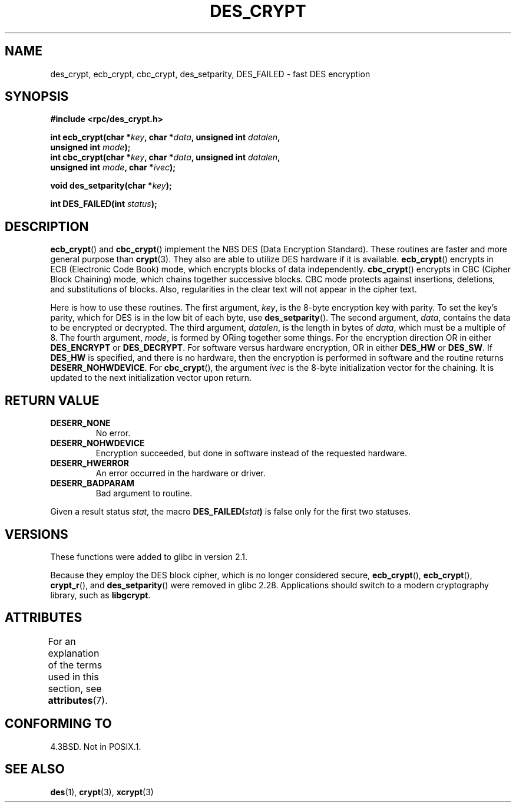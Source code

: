 .\" @(#)des_crypt.3	2.1 88/08/11 4.0 RPCSRC; from 1.16 88/03/02 SMI;
.\"
.\" Taken from libc4 sources, which say:
.\" Copyright (C) 1993 Eric Young - can be distributed under GPL.
.\"
.\" However, the above header line suggests that this file in fact is
.\" Copyright Sun Microsystems, Inc (and is provided for unrestricted use,
.\" see other Sun RPC sources).
.\"
.\" SPDX-License-Identifier: GPL-1.0-or-later
.\"
.TH DES_CRYPT 3  2021-03-22 "" "Linux Programmer's Manual"
.SH NAME
des_crypt, ecb_crypt, cbc_crypt, des_setparity, DES_FAILED \- fast
DES encryption
.SH SYNOPSIS
.nf
.\" Sun version
.\" .B #include <des_crypt.h>
.B #include <rpc/des_crypt.h>
.PP
.BI "int ecb_crypt(char *" key ", char *" data ", unsigned int " datalen ,
.BI "              unsigned int " mode );
.BI "int cbc_crypt(char *" key ", char *" data ", unsigned int " datalen ,
.BI "              unsigned int " mode ", char *" ivec );
.PP
.BI "void des_setparity(char *" key );
.PP
.BI "int DES_FAILED(int " status );
.fi
.SH DESCRIPTION
.BR ecb_crypt ()
and
.BR cbc_crypt ()
implement the
NBS
DES
(Data Encryption Standard).
These routines are faster and more general purpose than
.BR crypt (3).
They also are able to utilize
DES
hardware if it is available.
.BR ecb_crypt ()
encrypts in
ECB
(Electronic Code Book)
mode, which encrypts blocks of data independently.
.BR cbc_crypt ()
encrypts in
CBC
(Cipher Block Chaining)
mode, which chains together
successive blocks.
CBC
mode protects against insertions, deletions, and
substitutions of blocks.
Also, regularities in the clear text will
not appear in the cipher text.
.PP
Here is how to use these routines.
The first argument,
.IR key ,
is the 8-byte encryption key with parity.
To set the key's parity, which for
DES
is in the low bit of each byte, use
.BR des_setparity ().
The second argument,
.IR data ,
contains the data to be encrypted or decrypted.
The
third argument,
.IR datalen ,
is the length in bytes of
.IR data ,
which must be a multiple of 8.
The fourth argument,
.IR mode ,
is formed by ORing together some things.
For the encryption direction OR in either
.BR DES_ENCRYPT
or
.BR DES_DECRYPT .
For software versus hardware
encryption, OR in either
.BR DES_HW
or
.BR DES_SW .
If
.BR DES_HW
is specified, and there is no hardware, then the encryption is performed
in software and the routine returns
.BR DESERR_NOHWDEVICE .
For
.BR cbc_crypt (),
the argument
.I ivec
is the 8-byte initialization
vector for the chaining.
It is updated to the next initialization
vector upon return.
.SH RETURN VALUE
.TP
.BR DESERR_NONE
No error.
.TP
.BR DESERR_NOHWDEVICE
Encryption succeeded, but done in software instead of the requested hardware.
.TP
.BR DESERR_HWERROR
An error occurred in the hardware or driver.
.TP
.BR DESERR_BADPARAM
Bad argument to routine.
.PP
Given a result status
.IR stat ,
the macro
.\" .BR DES_FAILED\c
.\" .BR ( stat )
.BI DES_FAILED( stat )
is false only for the first two statuses.
.\" So far the Sun page
.\" Some additions - aeb
.SH VERSIONS
These functions were added to glibc in version 2.1.
.PP
Because they employ the DES block cipher,
which is no longer considered secure,
.BR ecb_crypt (),
.BR ecb_crypt (),
.BR crypt_r (),
and
.BR des_setparity ()
were removed in glibc 2.28.
Applications should switch to a modern cryptography library, such as
.BR libgcrypt .
.SH ATTRIBUTES
For an explanation of the terms used in this section, see
.BR attributes (7).
.ad l
.nh
.TS
allbox;
lbx lb lb
l l l.
Interface	Attribute	Value
T{
.BR ecb_crypt (),
.BR cbc_crypt (),
.BR des_setparity ()
T}	Thread safety	MT-Safe
.TE
.hy
.ad
.sp 1
.SH CONFORMING TO
4.3BSD.
Not in POSIX.1.
.SH SEE ALSO
.BR des (1),
.BR crypt (3),
.BR xcrypt (3)
